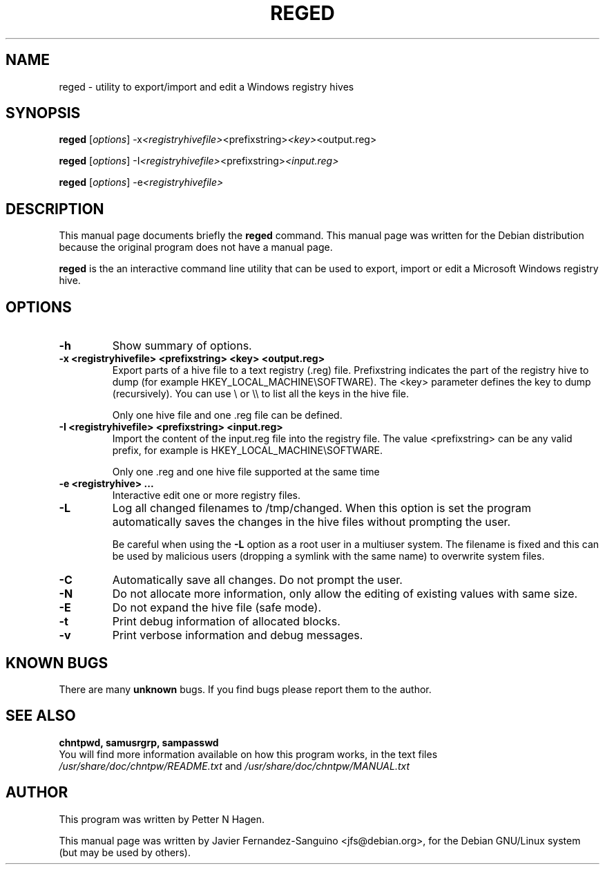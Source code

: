 .\"                                      Hey, EMACS: -*- nroff -*-
.\" First parameter, NAME, should be all caps
.\" Second parameter, SECTION, should be 1-8, maybe w/ subsection
.\" other parameters are allowed: see man(7), man(1)
.TH REGED 8  "6th August 2014"
.\" Please adjust this date whenever revising the manpage.
.\"
.\" Some roff macros, for reference:
.\" .nh        disable hyphenation
.\" .hy        enable hyphenation
.\" .ad l      left justify
.\" .ad b      justify to both left and right margins
.\" .nf        disable filling
.\" .fi        enable filling
.\" .br        insert line break
.\" .sp <n>    insert n+1 empty lines
.\" for manpage-specific macros, see man(7)
.SH NAME
reged \- utility to export/import and edit a Windows registry hives
.SH SYNOPSIS
.B reged
.RI [ options ]
.RI -x <registryhivefile> <prefixstring> <key> <output.reg>

.B reged
.RI [ options ]
.RI -I <registryhivefile> <prefixstring> <input.reg>

.B reged
.RI [ options ]
.RI -e  <registryhivefile>


.br
.SH DESCRIPTION
This manual page documents briefly the
.B reged
command.
This manual page was written for the Debian distribution
because the original program does not have a manual page.

.PP
.B reged
is the an interactive command line utility that can be used to
export, import or edit a Microsoft Windows registry hive.

.SH OPTIONS
.TP
.B \-h
Show summary of options.
.TP
.B \-x <registryhivefile> <prefixstring> <key> <output.reg>
Export parts of a hive file to a text registry (.reg)  file.
Prefixstring indicates the part of the registry hive to dump (for example
HKEY_LOCAL_MACHINE\\SOFTWARE). The <key> parameter defines the key to dump
(recursively). You can use \\ or \\\\ to list all the keys in the hive file.

Only one hive file and one .reg file can be defined.

.TP
.B \-I <registryhivefile> <prefixstring> <input.reg>
Import the content of the input.reg file into the registry file.  The value
<prefixstring> can be any valid prefix, for example is
HKEY_LOCAL_MACHINE\\SOFTWARE.

Only one .reg and one hive file supported at the same time

.TP
.B \-e <registryhive> ...
Interactive edit one or more registry files.

.TP
.B \-L
Log all changed filenames to /tmp/changed. When this option is set the
program automatically saves the changes in the hive files without prompting the
user.

Be careful when using the \fB-L\fR option as a root user in a multiuser system. 
The filename is fixed and this can be used by malicious users (dropping a
symlink with the same name) to overwrite system files.


.TP
.B \-C
Automatically save all changes. Do not prompt the user.

.TP
.B \-N
Do not allocate more information, only allow the editing of existing values with same size.

.TP
.B \-E
Do not expand the hive file (safe mode).

.TP
.B \-t
Print debug information of allocated blocks.

.TP
.B \-v
Print verbose information and debug messages.

.SH KNOWN BUGS

There are many \fBunknown\fR bugs. If you find bugs please report them to the author.

.SH SEE ALSO
.B chntpwd, samusrgrp, sampasswd
.br
You will find  more information available on how this program works, in the 
text files
.IR /usr/share/doc/chntpw/README.txt
and 
.IR /usr/share/doc/chntpw/MANUAL.txt

.SH AUTHOR
This program was written by Petter N Hagen.

This manual page was written by Javier Fernandez-Sanguino <jfs@debian.org>,
for the Debian GNU/Linux system (but may be used by others).
